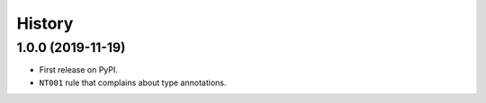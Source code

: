 =======
History
=======

1.0.0 (2019-11-19)
------------------

* First release on PyPI.
* ``NT001`` rule that complains about type annotations.
